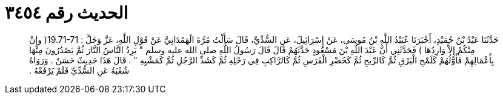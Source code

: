 
= الحديث رقم ٣٤٥٤

[quote.hadith]
حَدَّثَنَا عَبْدُ بْنُ حُمَيْدٍ، أَخْبَرَنَا عُبَيْدُ اللَّهِ بْنُ مُوسَى، عَنْ إِسْرَائِيلَ، عَنِ السُّدِّيِّ، قَالَ سَأَلْتُ مُرَّةَ الْهَمْدَانِيَّ عَنْ قَوْلِ اللَّهِ، عَزَّ وَجَلَّ ‏:‏ ‏19.71-71(‏ وإِنْ مِنْكُمْ إِلاَّ وَارِدُهَا ‏)‏ فَحَدَّثَنِي أَنَّ عَبْدَ اللَّهِ بْنَ مَسْعُودٍ حَدَّثَهُمْ قَالَ قَالَ رَسُولُ اللَّهِ صلى الله عليه وسلم ‏"‏ يَرِدُ النَّاسُ النَّارَ ثُمَّ يَصْدُرُونَ مِنْهَا بِأَعْمَالِهِمْ فَأَوَّلُهُمْ كَلَمْحِ الْبَرْقِ ثُمَّ كَالرِّيحِ ثُمَّ كَحُضْرِ الْفَرَسِ ثُمَّ كَالرَّاكِبِ فِي رَحْلِهِ ثُمَّ كَشَدِّ الرَّجُلِ ثُمَّ كَمَشْيِهِ ‏"‏ ‏.‏ قَالَ هَذَا حَدِيثٌ حَسَنٌ ‏.‏ وَرَوَاهُ شُعْبَةُ عَنِ السُّدِّيِّ فَلَمْ يَرْفَعْهُ ‏.‏